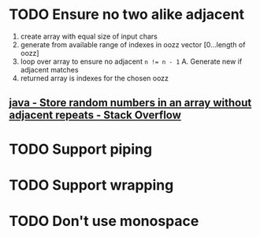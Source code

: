 * TODO Ensure no two alike adjacent
  1. create array with equal size of input chars
  2. generate from available range of indexes in oozz vector [0...length of oozz]
  3. loop over array to ensure no adjacent ~n != n - 1~
     A. Generate new if adjacent matches
  3. returned array is indexes for the chosen oozz
** [[https://stackoverflow.com/questions/23747810/store-random-numbers-in-an-array-without-adjacent-repeats][java - Store random numbers in an array without adjacent repeats - Stack Overflow]]
* TODO Support piping
* TODO Support wrapping
* TODO Don't use monospace
